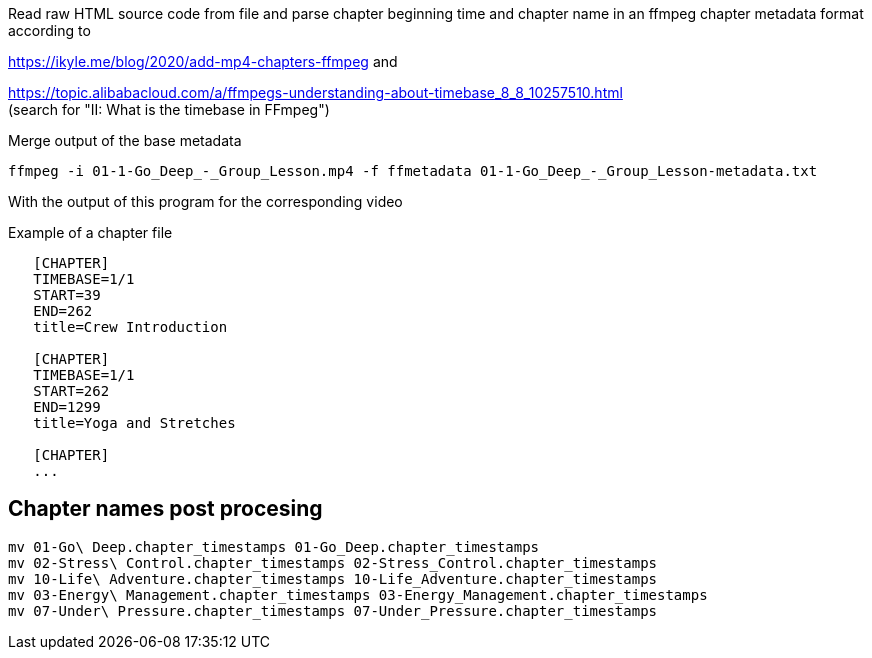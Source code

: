 Read raw HTML source code from file
and parse chapter beginning time and chapter name in an ffmpeg chapter metadata format according to

https://ikyle.me/blog/2020/add-mp4-chapters-ffmpeg
and

https://topic.alibabacloud.com/a/ffmpegs-understanding-about-timebase_8_8_10257510.html +
(search for "II: What is the timebase in FFmpeg")

Merge output of the base metadata

 ffmpeg -i 01-1-Go_Deep_-_Group_Lesson.mp4 -f ffmetadata 01-1-Go_Deep_-_Group_Lesson-metadata.txt

With the output of this program for the corresponding video

Example of a chapter file

....
   [CHAPTER]
   TIMEBASE=1/1
   START=39
   END=262
   title=Crew Introduction

   [CHAPTER]
   TIMEBASE=1/1
   START=262
   END=1299
   title=Yoga and Stretches

   [CHAPTER]
   ...
....

## Chapter names post procesing

....
mv 01-Go\ Deep.chapter_timestamps 01-Go_Deep.chapter_timestamps
mv 02-Stress\ Control.chapter_timestamps 02-Stress_Control.chapter_timestamps
mv 10-Life\ Adventure.chapter_timestamps 10-Life_Adventure.chapter_timestamps
mv 03-Energy\ Management.chapter_timestamps 03-Energy_Management.chapter_timestamps
mv 07-Under\ Pressure.chapter_timestamps 07-Under_Pressure.chapter_timestamps
....